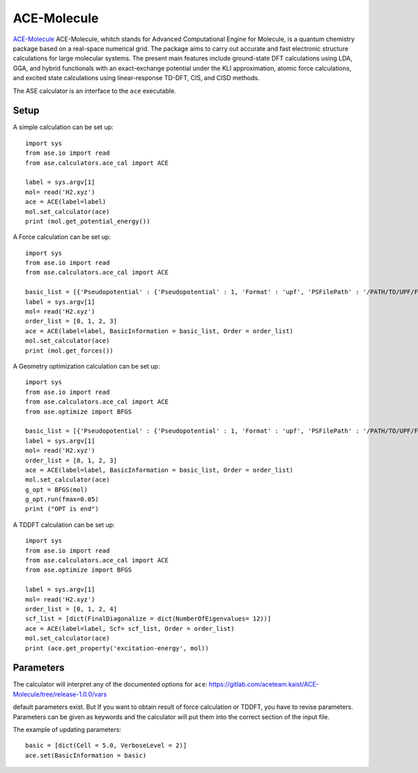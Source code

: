 .. module:: ase.calculators.ace_cal

============
ACE-Molecule
============

`ACE-Molecule <https://gitlab.com/aceteam.kaist/ACE-Molecule/wikis/home>`_ ACE-Molecule, whitch
stands for Advanced Computational Engine for Molecule, is a quantum chemistry package based on a 
real-space numerical grid. The package aims to carry out accurate and fast electronic structure 
calculations for large molecular systems. The present main features include ground-state DFT 
calculations using LDA, GGA, and hybrid functionals with an exact-exchange potential under the KLI 
approximation, atomic force calculations, and excited state calculations using 
linear-response TD-DFT, CIS, and CISD methods.

The ASE calculator is an interface to the ``ace`` executable.

Setup
=====

A simple calculation can be set up::

    import sys
    from ase.io import read
    from ase.calculators.ace_cal import ACE
    
    label = sys.argv[1]    
    mol= read('H2.xyz')
    ace = ACE(label=label)
    mol.set_calculator(ace)
    print (mol.get_potential_energy())

A Force calculation can be set up::
    
    import sys
    from ase.io import read
    from ase.calculators.ace_cal import ACE
    
    basic_list = [{'Pseudopotential' : {'Pseudopotential' : 1, 'Format' : 'upf', 'PSFilePath' : '/PATH/TO/UPF/FILES', 'PSFileSuffix' : '.pbe-theos.UPF'} } ]
    label = sys.argv[1]    
    mol= read('H2.xyz')
    order_list = [0, 1, 2, 3]
    ace = ACE(label=label, BasicInformation = basic_list, Order = order_list)
    mol.set_calculator(ace)
    print (mol.get_forces())
    

A Geometry optimization calculation can be set up:: 

    import sys
    from ase.io import read
    from ase.calculators.ace_cal import ACE
    from ase.optimize import BFGS

    basic_list = [{'Pseudopotential' : {'Pseudopotential' : 1, 'Format' : 'upf', 'PSFilePath' : '/PATH/TO/UPF/FILES', 'PSFileSuffix' : '.pbe-theos.UPF'} } ]
    label = sys.argv[1]    
    mol= read('H2.xyz')
    order_list = [0, 1, 2, 3]
    ace = ACE(label=label, BasicInformation = basic_list, Order = order_list)
    mol.set_calculator(ace)
    g_opt = BFGS(mol)
    g_opt.run(fmax=0.05)
    print ("OPT is end")

A TDDFT calculation can be set up::

   import sys
   from ase.io import read
   from ase.calculators.ace_cal import ACE
   from ase.optimize import BFGS
   
   label = sys.argv[1]    
   mol= read('H2.xyz')
   order_list = [0, 1, 2, 4]
   scf_list = [dict(FinalDiagonalize = dict(NumberOfEigenvalues= 12))]
   ace = ACE(label=label, Scf= scf_list, Order = order_list)
   mol.set_calculator(ace)
   print (ace.get_property('excitation-energy', mol))
    
Parameters
==========

The calculator will interpret any of the documented options for ``ace``:
https://gitlab.com/aceteam.kaist/ACE-Molecule/tree/release-1.0.0/vars

default parameters exist. But If you want to obtain result of force 
calculation or TDDFT, you have to revise parameters. 
Parameters can be given as keywords and the calculator will put them into
the correct section of the input file.

The example of updating parameters::

    basic = [dict(Cell = 5.0, VerboseLevel = 2)]
    ace.set(BasicInformation = basic)
